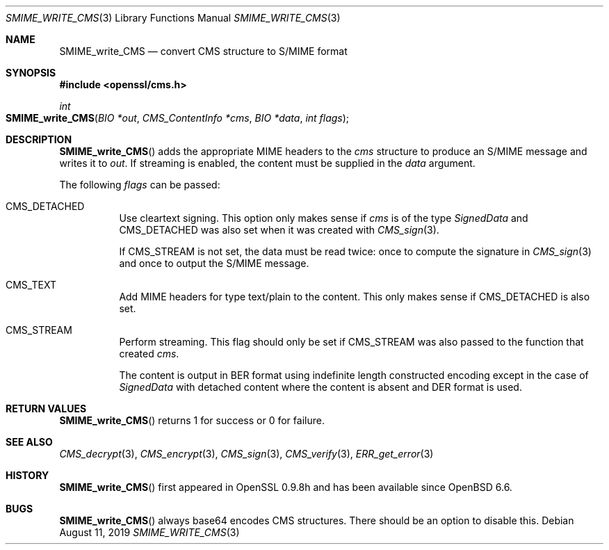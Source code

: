 .\" $OpenBSD: SMIME_write_CMS.3,v 1.2 2019/08/11 12:46:38 schwarze Exp $
.\" full merge up to: OpenSSL 99d63d46 Oct 26 13:56:48 2016 -0400
.\"
.\" This file was written by Dr. Stephen Henson <steve@openssl.org>.
.\" Copyright (c) 2008 The OpenSSL Project.  All rights reserved.
.\"
.\" Redistribution and use in source and binary forms, with or without
.\" modification, are permitted provided that the following conditions
.\" are met:
.\"
.\" 1. Redistributions of source code must retain the above copyright
.\"    notice, this list of conditions and the following disclaimer.
.\"
.\" 2. Redistributions in binary form must reproduce the above copyright
.\"    notice, this list of conditions and the following disclaimer in
.\"    the documentation and/or other materials provided with the
.\"    distribution.
.\"
.\" 3. All advertising materials mentioning features or use of this
.\"    software must display the following acknowledgment:
.\"    "This product includes software developed by the OpenSSL Project
.\"    for use in the OpenSSL Toolkit. (http://www.openssl.org/)"
.\"
.\" 4. The names "OpenSSL Toolkit" and "OpenSSL Project" must not be used to
.\"    endorse or promote products derived from this software without
.\"    prior written permission. For written permission, please contact
.\"    openssl-core@openssl.org.
.\"
.\" 5. Products derived from this software may not be called "OpenSSL"
.\"    nor may "OpenSSL" appear in their names without prior written
.\"    permission of the OpenSSL Project.
.\"
.\" 6. Redistributions of any form whatsoever must retain the following
.\"    acknowledgment:
.\"    "This product includes software developed by the OpenSSL Project
.\"    for use in the OpenSSL Toolkit (http://www.openssl.org/)"
.\"
.\" THIS SOFTWARE IS PROVIDED BY THE OpenSSL PROJECT ``AS IS'' AND ANY
.\" EXPRESSED OR IMPLIED WARRANTIES, INCLUDING, BUT NOT LIMITED TO, THE
.\" IMPLIED WARRANTIES OF MERCHANTABILITY AND FITNESS FOR A PARTICULAR
.\" PURPOSE ARE DISCLAIMED.  IN NO EVENT SHALL THE OpenSSL PROJECT OR
.\" ITS CONTRIBUTORS BE LIABLE FOR ANY DIRECT, INDIRECT, INCIDENTAL,
.\" SPECIAL, EXEMPLARY, OR CONSEQUENTIAL DAMAGES (INCLUDING, BUT
.\" NOT LIMITED TO, PROCUREMENT OF SUBSTITUTE GOODS OR SERVICES;
.\" LOSS OF USE, DATA, OR PROFITS; OR BUSINESS INTERRUPTION)
.\" HOWEVER CAUSED AND ON ANY THEORY OF LIABILITY, WHETHER IN CONTRACT,
.\" STRICT LIABILITY, OR TORT (INCLUDING NEGLIGENCE OR OTHERWISE)
.\" ARISING IN ANY WAY OUT OF THE USE OF THIS SOFTWARE, EVEN IF ADVISED
.\" OF THE POSSIBILITY OF SUCH DAMAGE.
.\"
.Dd $Mdocdate: August 11 2019 $
.Dt SMIME_WRITE_CMS 3
.Os
.Sh NAME
.Nm SMIME_write_CMS
.Nd convert CMS structure to S/MIME format
.Sh SYNOPSIS
.In openssl/cms.h
.Ft int
.Fo SMIME_write_CMS
.Fa "BIO *out"
.Fa "CMS_ContentInfo *cms"
.Fa "BIO *data"
.Fa "int flags"
.Fc
.Sh DESCRIPTION
.Fn SMIME_write_CMS
adds the appropriate MIME headers to the
.Fa cms
structure to produce an S/MIME message and writes it to
.Fa out .
If streaming is enabled, the content must be supplied in the
.Fa data
argument.
.Pp
The following
.Fa flags
can be passed:
.Bl -tag -width Ds
.It Dv CMS_DETACHED
Use cleartext signing.
This option only makes sense if
.Fa cms
is of the type
.Vt SignedData
and
.Dv CMS_DETACHED
was also set when it was created with
.Xr CMS_sign 3 .
.Pp
If
.Dv CMS_STREAM
is not set, the data must be read twice:
once to compute the signature in
.Xr CMS_sign 3
and once to output the S/MIME message.
.It Dv CMS_TEXT
Add MIME headers for type text/plain to the content.
This only makes sense if
.Dv CMS_DETACHED
is also set.
.It Dv CMS_STREAM
Perform streaming.
This flag should only be set if
.Dv CMS_STREAM
was also passed to the function that created
.Fa cms .
.Pp
The content is output in BER format using indefinite length
constructed encoding except in the case of
.Vt SignedData
with detached content where the content is absent and DER format is
used.
.El
.Sh RETURN VALUES
.Fn SMIME_write_CMS
returns 1 for success or 0 for failure.
.Sh SEE ALSO
.Xr CMS_decrypt 3 ,
.Xr CMS_encrypt 3 ,
.Xr CMS_sign 3 ,
.Xr CMS_verify 3 ,
.Xr ERR_get_error 3
.Sh HISTORY
.Fn SMIME_write_CMS
first appeared in OpenSSL 0.9.8h
and has been available since
.Ox 6.6 .
.Sh BUGS
.Fn SMIME_write_CMS
always base64 encodes CMS structures.
There should be an option to disable this.
